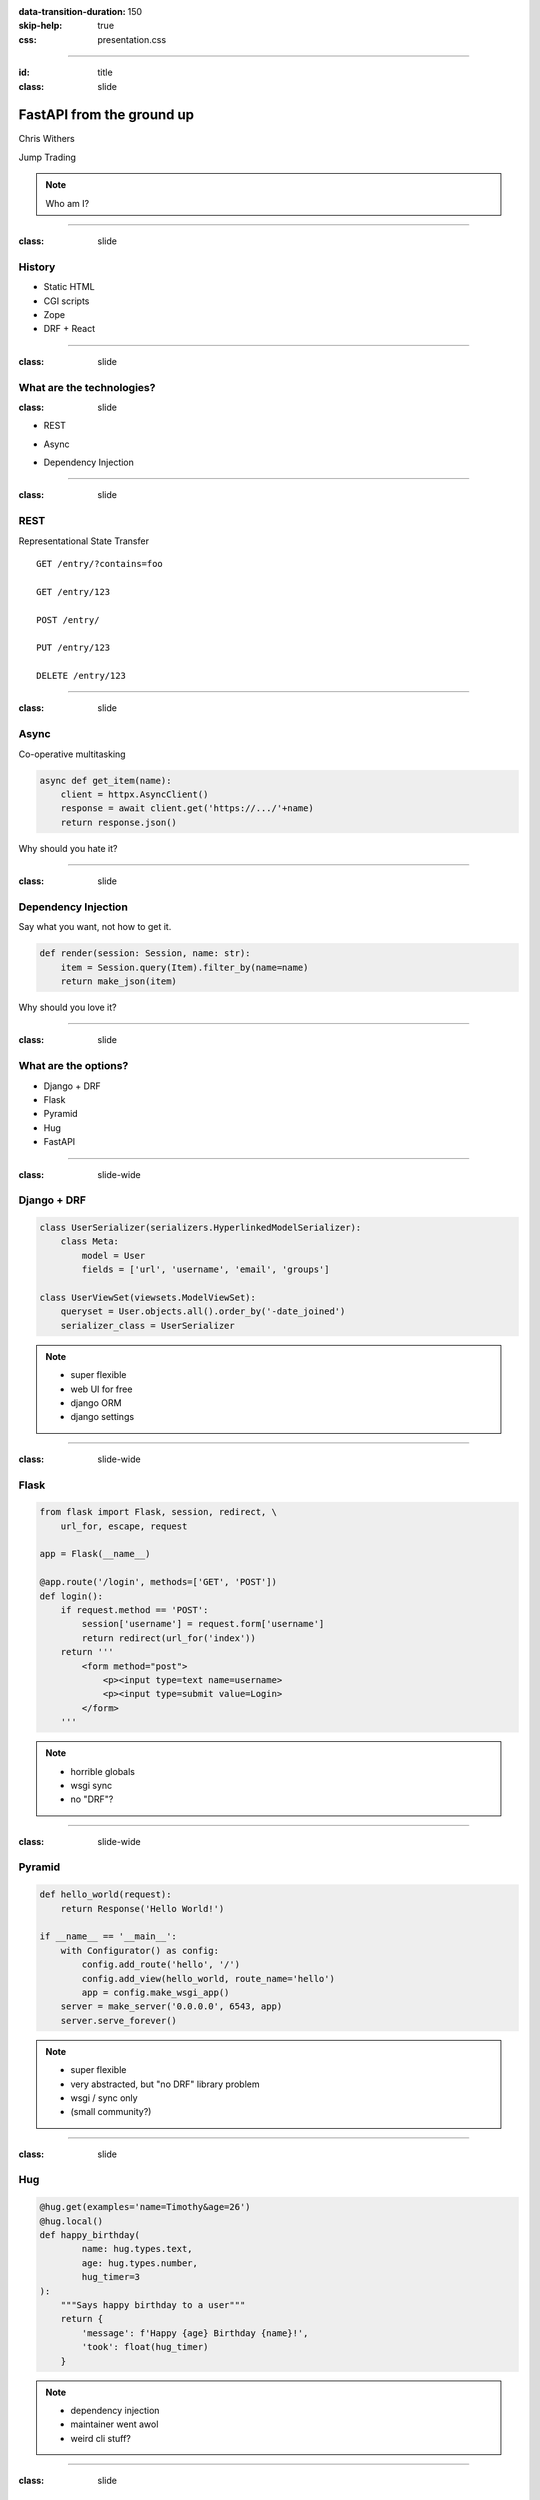 .. title: FastAPI from the ground up

:data-transition-duration: 150
:skip-help: true
:css: presentation.css

.. role:: bold

-------------

:id: title
:class: slide

FastAPI from the ground up
====================================


Chris Withers

.. class:: grey

  Jump Trading

.. note::

  Who am I?

--------------

:class: slide

History
-------

.. container:: sp50 tighter

    - Static HTML
    - CGI scripts
    - Zope
    - DRF + React

.. container:: sp50 center

    .. image:: images/zope.png
     :width: 600px

--------------

:class: slide

What are the technologies?
--------------------------

:class: slide

.. container:: sp100

    - REST
.. container:: sp100

    - Async
.. container:: sp100

    - Dependency Injection

--------------

:class: slide

REST
----

.. container:: center

  Representational State Transfer

.. container:: sp100 big

    ::

      GET /entry/?contains=foo

      GET /entry/123

      POST /entry/

      PUT /entry/123

      DELETE /entry/123

--------------

:class: slide

Async
-----

.. container:: center

  Co-operative multitasking

.. container:: sp100

    .. code-block:: python

        async def get_item(name):
            client = httpx.AsyncClient()
            response = await client.get('https://.../'+name)
            return response.json()


.. container:: sp100

    Why should you hate it?

--------------

:class: slide

Dependency Injection
--------------------

.. container:: center

  Say what you want, not how to get it.


.. container:: sp100

    .. code-block:: python

        def render(session: Session, name: str):
            item = Session.query(Item).filter_by(name=name)
            return make_json(item)


.. container:: sp100

    Why should you love it?

--------------

:class: slide

What are the options?
----------------------

.. container:: sp100

    - Django + DRF
    - Flask
    - Pyramid
    - Hug
    - FastAPI

--------------

:class: slide-wide

Django + DRF
------------

.. code-block:: python

    class UserSerializer(serializers.HyperlinkedModelSerializer):
        class Meta:
            model = User
            fields = ['url', 'username', 'email', 'groups']

    class UserViewSet(viewsets.ModelViewSet):
        queryset = User.objects.all().order_by('-date_joined')
        serializer_class = UserSerializer

.. container:: center

    .. image:: images/drf.png
     :width: 400px

.. note::

  - super flexible
  - web UI for free
  - django ORM
  - django settings

--------------

:class: slide-wide

Flask
-----

.. code-block:: python

    from flask import Flask, session, redirect, \
        url_for, escape, request

    app = Flask(__name__)

    @app.route('/login', methods=['GET', 'POST'])
    def login():
        if request.method == 'POST':
            session['username'] = request.form['username']
            return redirect(url_for('index'))
        return '''
            <form method="post">
                <p><input type=text name=username>
                <p><input type=submit value=Login>
            </form>
        '''

.. note::

  - horrible globals
  - wsgi sync
  - no "DRF"?

--------------

:class: slide-wide

Pyramid
-------

.. code-block:: python

    def hello_world(request):
        return Response('Hello World!')

    if __name__ == '__main__':
        with Configurator() as config:
            config.add_route('hello', '/')
            config.add_view(hello_world, route_name='hello')
            app = config.make_wsgi_app()
        server = make_server('0.0.0.0', 6543, app)
        server.serve_forever()


.. note::

  - super flexible
  - very abstracted, but "no DRF" library problem
  - wsgi / sync only
  - (small community?)

--------------

:class: slide

Hug
---

.. code-block:: python

    @hug.get(examples='name=Timothy&age=26')
    @hug.local()
    def happy_birthday(
            name: hug.types.text,
            age: hug.types.number,
            hug_timer=3
    ):
        """Says happy birthday to a user"""
        return {
            'message': f'Happy {age} Birthday {name}!',
            'took': float(hug_timer)
        }

.. note::

  - dependency injection
  - maintainer went awol
  - weird cli stuff?

--------------------

:class: slide

Why FastAPI?
------------

- clean, new
- dependency injection driven
- optionally synchronous
- automatic OpenAPI front end
- great community
- future proof


.. note::

    future proof: (websocket, graphql, etc)

------------------

:class: slide

URL mapping
-----------

.. code-block:: python

    app = FastAPI()

    @app.get("/")
    def root(...):
        return {"greeting": "Hello World"}

    app.include_router(events.router, prefix="/events"...)

.. code-block:: python

    router = APIRouter()

    @router.post("/", ..., status_code=201)
    def create_object(...):
        ...

------------------

:class: slide

From Requests: Path Variables
-----------------------------

.. container:: pre big

    GET /events/:bold:`1234`?detail=full
    Authorization: Token ABCD1234

.. code-block:: python

    @router.get("/event/{id}")
    def get_object(id: int):
        ...

.. code-block:: python

    from fastapi import Path
    from pydantic import Required

    @router.get("events/{id}")
    def get_object(id: int = Path(Required)):
        ...

------------------

:class: slide-wide

From Requests: Query Parameters
-------------------------------

.. container:: pre big

    GET /search/:bold:`?text=something`
    Authorization: Token ABCD1234

.. code-block:: python

    @router.get("/search")
    def search(text:str = None, offset:int = 0, limit:int = 100):
        ...

.. code-block:: python

    from fastapi import Query

    @router.get("/search")
    def search(
        text: str = Query(default=None, max_length=20),
        offset: int = Query(0),
        limit: int = Query(100),
    ):

------------------

:class: slide

From Requests: Headers
----------------------

.. container:: pre big

    GET /search/?text=something
    :bold:`Authorization: Token ABCD1234`

.. code-block:: python

    from fastapi import Header

    @router.get("/search")
    def search(authorization=Header(default=None)):
        ...

------------------

:class: slide

From Requests: Cookies
----------------------

.. container:: pre big

    GET /search/?text=something
    Authorization: Token ABCD1234
    :bold:`🍪_suggest_author: Chris`

.. code-block:: python

    from fastapi import Cookie

    @router.get("/search/")
    def search(_suggest_author=Cookie(default=None)):
        ...


------------------

:class: slide-wide

From Requests: Forms
--------------------

.. code-block:: html

    <form action="/files/"
          enctype="multipart/form-data" method="post">
    <input name="token" type="text">
    <input name="file" type="file">
    <input type="submit">
    </form>

.. code-block:: python

    from fastapi import File, Form, UploadFile
    from pydantic import Required

    @router.post("/files/")
    async def create_file(
        token: str = Form(Required),
        file: UploadFile = File(Required),
    ):
        ...

------------------

:class: slide

From Requests: JSON Body
------------------------

.. container:: pre big

    POST /events/
    Authorization: Token ABCD1234

    .. container:: bold

        ::

            {
                'date': '2019-06-02',
                'type': 'DONE',
                'text': 'some stuff got done'
            }



------------------

:class: slide

Data Validation: Pydantic
-------------------------

- https://pydantic-docs.helpmanual.io/

.. code-block:: python

    from datetime import date as DateType
    from enum import Enum
    from pydantic import BaseModel

    class Types(Enum):
        done = 'DONE'
        cancelled = 'CANCELLED'

    class Event(BaseModel):
        date: DateType
        type: Types
        text: str

------------------

:class: slide-wide

Data Validation: Pydantic
-------------------------

.. code-block:: python

    class Event(BaseModel):
        date: DateType
        type: Types
        text: str

.. container:: code medium mg20

        >>> Event(date='2019-01-01', type='DONE', text='stuff')
        <Event date=datetime.date(2019, 1, 1)
               type=<Types.done: 'DONE'> text='stuff'>

.. container:: code medium

        >>> Event(date='2019-01-', text='some stuff')
        Traceback (most recent call last):
        ...
        pydantic.error_wrappers.ValidationError: 3 validation errors
        date
          invalid date format (type=type_error.date)
        type
          field required (type=value_error.missing)

------------------

:class: slide

From Requests: JSON Body
------------------------

.. container:: pre big

    POST /events/
    Authorization: Token ABCD1234

    .. container:: bold

        ::

            {
                'date': '2019-06-02',
                'type': 'DONE',
                'text': 'some stuff got done'
            }

.. code-block:: python

    @router.post("/events/")
    def create_object(event: Event = Required):
        ...

------------------

:class: slide-wide

To Responses: Body
------------------

.. code-block:: python

    @app.get("/")
    def root(...):
        return {"greeting": "Hello World"}

.. code-block:: python

    @app.post("/events/", response_model=Event, status_code=201)
    def create_object(event: Event = Required):
        ...
        return {
            'date': '2019-06-02',
            'type': 'DONE',
            'text': 'some stuff got done'
        }

------------------

:class: slide-wide

To Responses: Headers
---------------------

.. code-block:: python

    from starlette.responses import Response

    @app.get("/headers/")
    def get_headers(response: Response):
        response.headers["X-Cat-Dog"] = "alone in the world"
        return {"message": "Hello World"}

.. code-block:: python

    from starlette.responses import JSONResponse

    @app.get("/headers/")
    def get_headers():
        content = {"message": "Hello World"}
        headers = {"X-Cat-Dog": "alone in the world"}
        return JSONResponse(content=content, headers=headers)

------------------

:class: slide-wide

To Responses: Cookies
---------------------

.. code-block:: python

    from starlette.responses import Response

    @app.post("/cookie-and-object/")
    def create_cookie(response: Response):
        response.set_cookie(key="fakesession",
                            value="fake-cookie-session-value")
        return {"message": "Come to the dark side"}

.. code-block:: python

    from starlette.responses import JSONResponse

    @app.post("/cookie/")
    def create_cookie():
        response = JSONResponse(content=...)
        response.set_cookie(key="fakesession",
                            value="fake-cookie-session-value")
        return response

------------------

:class: slide-wide

OpenAPI Front End
------------------

.. container:: sp50 center

    .. image:: images/openapi.png
     :width: 800px


------------------

:class: slide

Sync vs Async
-------------

.. container:: sp100

    .. code-block:: python

        app = FastAPI()

        @app.get("/sync")
        def root():
            return {"greeting": "Hello World"}

        @app.get("/async")
        async def root():
            return {"message": "Hello World"}

----------------

:class: slide

Dependencies
------------

.. container:: sp100

    .. code-block:: python

        from fastapi import Depends, Security

        @router.get("/{id}", response_model=EventFull)
        def get_object(
            id: int,
            session: Session = Depends(db_session),
            current_user: User = Security(get_current_user)
        ):
            ...


.. note::

    - can be sync or async

------------------

:class: slide

An application: Diary!
----------------------


.. container:: sp100 big code

   DID travel to pycon UK
   DID speak to Evil Util Co:
   --
   Have promised it will be fixed tomorrow
   --
   CANCELLED go to gym

------------------

:class: slide-wide

Databases
---------

.. code-block:: python

    from enum import Enum
    from sqlalchemy import Column, Integer, Text, Date
    from sqlalchemy.dialects.postgresql import ENUM
    from sqlalchemy.ext.declarative import declarative_base

    Base = declarative_base()

    class Types(Enum):
        done = 'DONE'
        cancelled = 'CANCELLED'

    class Event(Base):
        __tablename__ = 'entry'
        id = Column(Integer(), primary_key=True)
        date = Column(Date, nullable=False)
        type = Column(ENUM(Types, name='types_enum'))
        text = Column(Text, nullable=False)

.. note::

  - SQLAlchemy

------------------

:class: slide-wide

Configuration
-------------

.. code-block:: python

    from configurator import Config
    from pydantic import BaseModel, DSN

    # schema
    class DatabaseConfig(BaseModel):
        url: DSN

    class AppConfig(BaseModel):
        testing: bool
        db: DatabaseConfig

    # defaults
    config = Config({
        'testing': False,
    })

------------------

:class: slide-wide

Configuration
-------------

.. code-block:: python

    def load_config(path=None):
        if config.testing:
            return
        # file
        if path is None:
            path = Path(__file__).resolve().parent / 'app.yml'
        config.merge(
            Config.from_path(path)
        )
        # env
        config.merge(os.environ, {
            'DB_URL': 'db.url',
        })
        # validate
        AppConfig(**config.data)
        return config

.. note::

  Pathlib! :-)

------------------

:class: slide-wide

Configuration
-------------

.. code-block:: python

    from fastapi import FastAPI
    from sqlalchemy import create_engine

    app = FastAPI()

    @app.on_event("startup")
    def configure():
        load_config()
        Session.configure(bind=create_engine(config.db.url))


------------------

Authentication

------------------

Testing
-------------


----------------


What comes next?
- abstract out model helpers
- abstract out Auth

----------

:class: slide

Questions?
==========

  Getting thes talk materials:

  * https://cjw296.github.io/pycon-uk-2019-fastapi/
  * https://github.com/cjw296/diary/tree/master/backend

.. container:: sp50

  Fast API Documentation:

  * https://fastapi.tiangolo.com/

.. container:: sp50

  Getting hold of me:

  * chris@python.org / @chriswithers13
